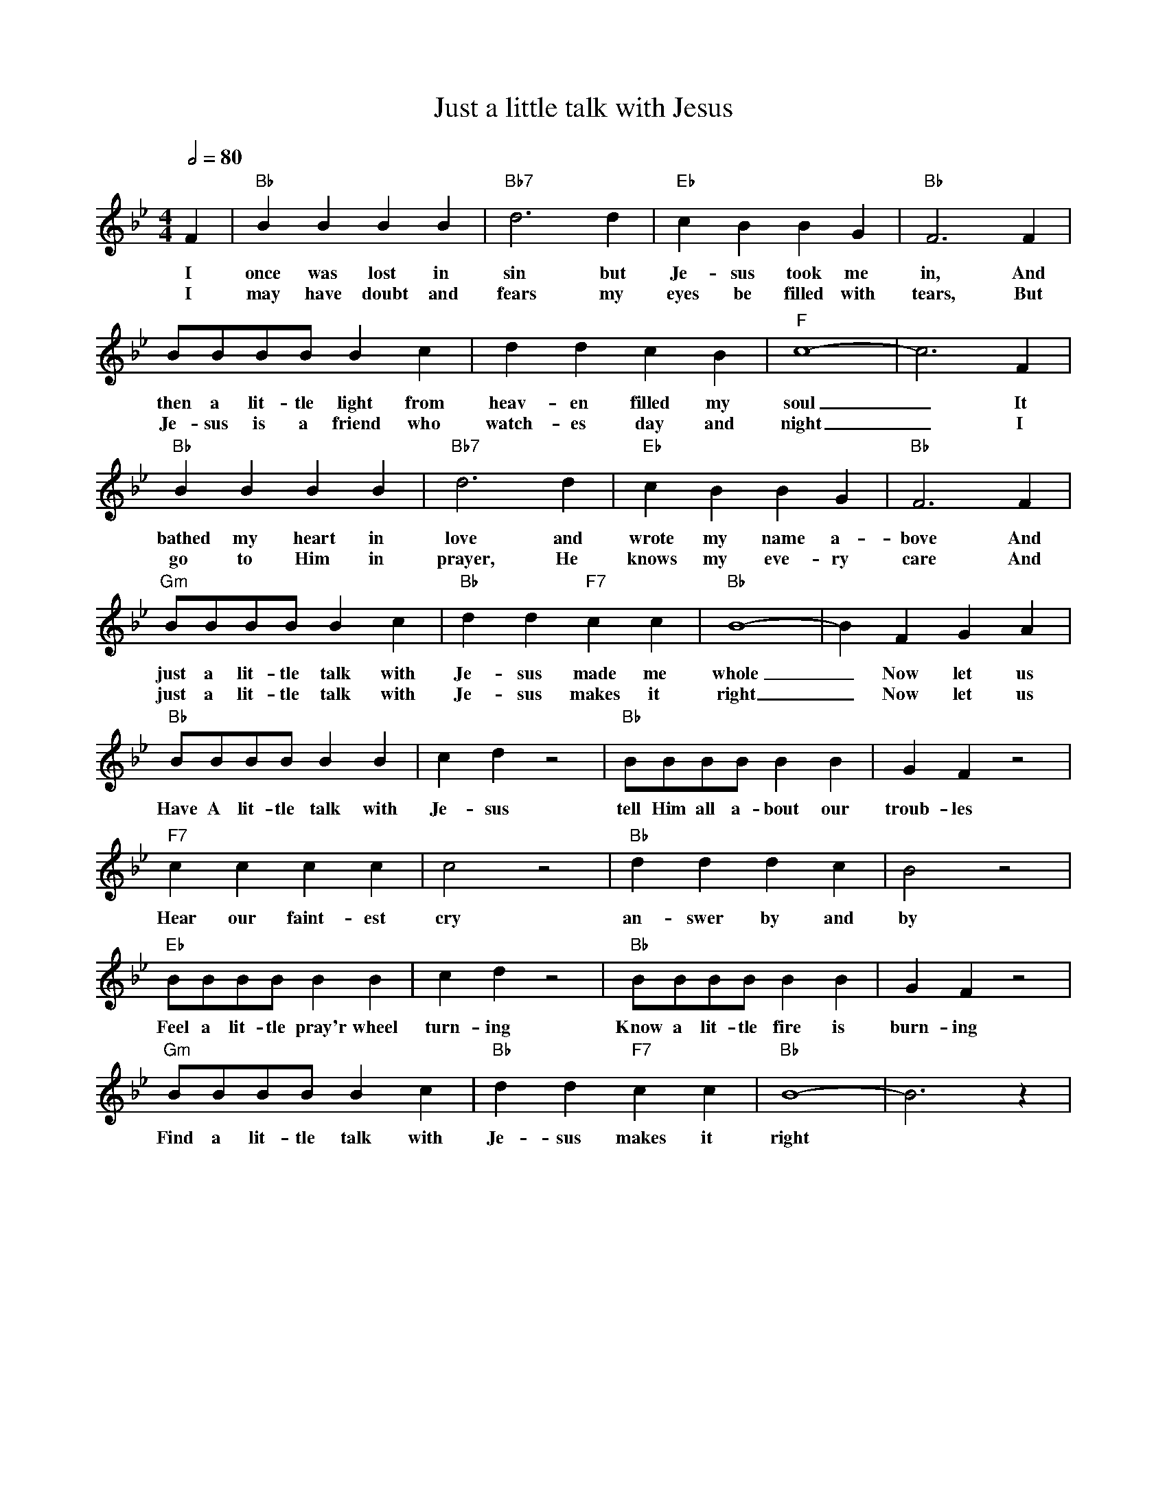 X: 1
T: Just a little talk with Jesus
M: 4/4
L: 1/4
Q:1/2=80
K:Bb
V:1
C: Cleavant Derricks (1927)
 F | "Bb" BB BB | "Bb7"  d2> d2 | "Eb" cB BG |"Bb" F3 F | 
w: I once was lost in sin but Je-sus took me in, And 
w: I may have doubt and fears my eyes be filled with tears, But
B/2B/2B/2B/2 Bc | dd cB | "F" c4-|c3 F | 
w: then a lit-tle light  from heav-en filled my soul _ It 
w: Je-sus is a friend who watch-es day and night _ I
"Bb" BB BB | "Bb7" d2> d2 | "Eb" cB BG |"Bb" F3 F | 
w: bathed my heart in love and wrote my name a-bove And 
w: go to Him in prayer, He knows my eve-ry care And
"Gm" B/2B/2B/2B/2  Bc |"Bb" dd "F7" cc | "Bb" B4-|B FGA | 
w: just a lit-tle talk with Je-sus made me whole _ Now let us
w: just a lit-tle talk with Je-sus makes it right _ Now let us
"Bb" B/2B/2B/2B/2 BB | cd z2 | "Bb" B/2B/2B/2B/2 BB | GF z2 |
w: Have A lit-tle talk with Je-sus tell Him all a-bout our troub-les
"F7" cc cc | c2z2 | "Bb" dddc | B2 z2|
w: Hear our faint-est cry an-swer by and by
"Eb" B/2B/2B/2B/2 BB | cd z2 | "Bb" B/2B/2B/2B/2 BB | GF z2 |
w: Feel a lit-tle pray'r wheel turn-ing Know a lit-tle fire is burn-ing
"Gm" B/2B/2B/2B/2 Bc | "Bb" dd "F7" cc | "Bb" B4-| B3 z |
w: Find a lit-tle talk with Je-sus makes it right